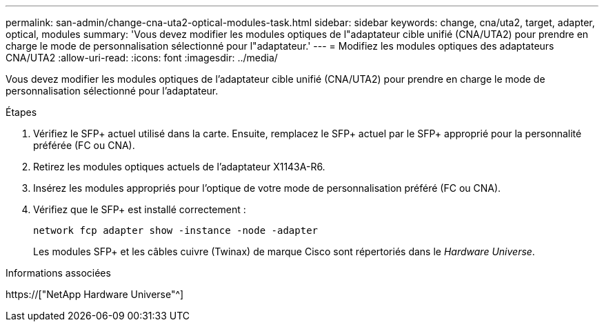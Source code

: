 ---
permalink: san-admin/change-cna-uta2-optical-modules-task.html 
sidebar: sidebar 
keywords: change, cna/uta2, target, adapter, optical, modules 
summary: 'Vous devez modifier les modules optiques de l"adaptateur cible unifié (CNA/UTA2) pour prendre en charge le mode de personnalisation sélectionné pour l"adaptateur.' 
---
= Modifiez les modules optiques des adaptateurs CNA/UTA2
:allow-uri-read: 
:icons: font
:imagesdir: ../media/


[role="lead"]
Vous devez modifier les modules optiques de l'adaptateur cible unifié (CNA/UTA2) pour prendre en charge le mode de personnalisation sélectionné pour l'adaptateur.

.Étapes
. Vérifiez le SFP+ actuel utilisé dans la carte. Ensuite, remplacez le SFP+ actuel par le SFP+ approprié pour la personnalité préférée (FC ou CNA).
. Retirez les modules optiques actuels de l'adaptateur X1143A-R6.
. Insérez les modules appropriés pour l'optique de votre mode de personnalisation préféré (FC ou CNA).
. Vérifiez que le SFP+ est installé correctement :
+
`network fcp adapter show -instance -node -adapter`

+
Les modules SFP+ et les câbles cuivre (Twinax) de marque Cisco sont répertoriés dans le _Hardware Universe_.



.Informations associées
https://["NetApp Hardware Universe"^]
